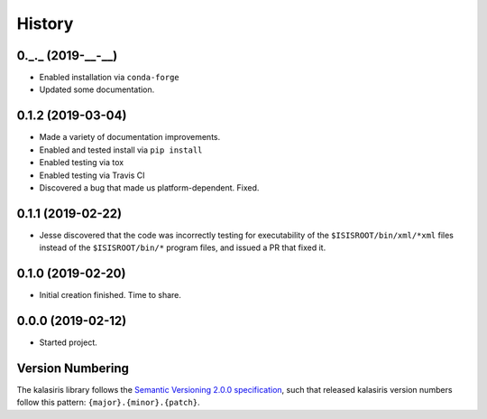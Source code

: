 =======
History
=======


0._._ (2019-__-__)
------------------

* Enabled installation via ``conda-forge``
* Updated some documentation.

0.1.2 (2019-03-04)
------------------

* Made a variety of documentation improvements.
* Enabled and tested install via ``pip install``
* Enabled testing via tox
* Enabled testing via Travis CI
* Discovered a bug that made us platform-dependent.  Fixed.

0.1.1 (2019-02-22)
------------------

* Jesse discovered that the code was incorrectly testing for
  executability of the ``$ISISROOT/bin/xml/*xml`` files instead of
  the ``$ISISROOT/bin/*`` program files, and issued a PR that
  fixed it.


0.1.0 (2019-02-20)
------------------

* Initial creation finished. Time to share.

0.0.0 (2019-02-12)
------------------

* Started project.


Version Numbering
-----------------

The kalasiris library follows the `Semantic Versioning 2.0.0
specification <https://semver.org>`_, such that released kalasiris
version numbers follow this pattern: ``{major}.{minor}.{patch}``.
